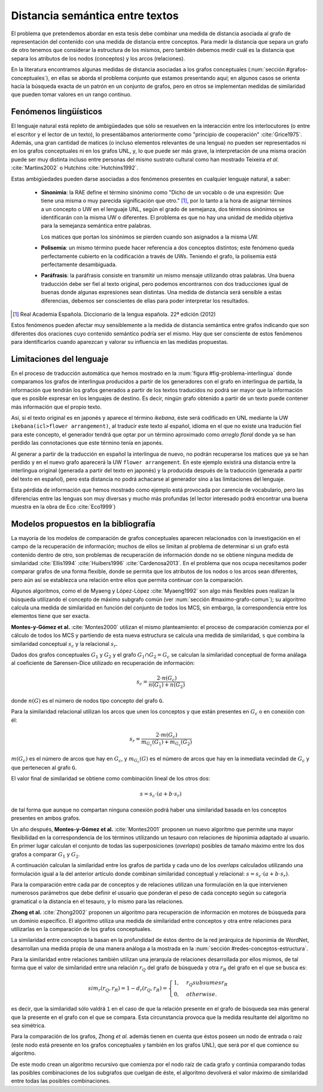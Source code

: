 
Distancia semántica entre textos
--------------------------------
El problema que pretendemos abordar en esta tesis debe combinar una medida de distancia
asociada al grafo de representación del contenido con una medida de distancia entre
conceptos. Para medir la distancia que separa un grafo de otro tenemos que considerar la
estructura de los mismos, pero también debemos medir cuál es la distancia que separa los
atributos de los nodos (conceptos) y los arcos (relaciones).

En la literatura encontramos algunas medidas de distancia asociadas a los grafos conceptuales
(:num:`sección #grafos-conceptuales`), en ellas se aborda el problema conjunto que estamos
presentando aquí; en algunos casos se orienta hacia la búsqueda exacta de un patrón en un
conjunto de grafos, pero en otros se implementan medidas de similaridad que pueden tomar
valores en un rango continuo.

.. fenomenos-linguisticos_
Fenómenos lingüísticos
``````````````````````
El lenguaje natural está repleto de ambigüedades que sólo se resuelven en la interacción
entre los interlocutores (o entre el escritor y el lector de un texto), lo presentábamos
anteriormente como "principio de cooperación" :cite:`Grice1975`. Además, una gran cantidad
de matices (o incluso elementos relevantes de una lengua) no pueden ser representados
ni en los grafos conceptuales ni en los grafos UNL, y, lo que puede ser más grave, la
interpretación de una misma oración puede ser muy distinta incluso entre personas del
mismo sustrato cultural como han mostrado Teixeira *et al.* :cite:`Martins2002` o
Hutchins :cite:`Hutchins1992`.

Estas ambigüedades pueden darse asociadas a dos fenómenos presentes en cualquier
lenguaje natural, a saber:

 * **Sinonimia**: la RAE define el término sinónimo como "Dicho de un vocablo o de una
   expresión: Que tiene una misma o muy parecida significación que otro." [#]_, por lo
   tanto a la hora de asignar términos a un concepto o UW en el lenguaje UNL, según
   el grado de semejanza, dos términos sinónimos se identificarán con la misma UW o
   diferentes. El problema es que no hay una unidad de medida objetiva para la semejanza
   semántica entre palabras.

   Los matices que portan los sinónimos se pierden cuando son asignados a la misma UW. 

 * **Polisemia**: un mismo término puede hacer referencia a dos conceptos distintos; este
   fenómeno queda perfectamente cubierto en la codificación a través de UWs. Teniendo el
   grafo, la polisemia está perfectamente desambiguada.

 * **Paráfrasis**: la paráfrasis consiste en transmitir un mismo mensaje utilizando otras
   palabras. Una buena traducción debe ser fiel al texto original, pero podemos encontrarnos
   con dos traducciones igual de buenas donde algunas expresiones sean distintas. Una medida
   de distancia será sensible a estas diferencias, debemos ser conscientes de ellas para poder
   interpretar los resultados.

.. [#] Real Academia Española. Diccionario de la lengua española. 22ª edición (2012)

Estos fenómenos pueden afectar muy sensiblemente a la medida de distancia semántica entre
grafos indicando que son diferentes dos oraciones cuyo contenido semántico podría ser el
mismo. Hay que ser consciente de estos fenómenos para identificarlos cuando aparezcan y 
valorar su influencia en las medidas propuestas.



Limitaciones del lenguaje
`````````````````````````
En el proceso de traducción automática que hemos mostrado en la
:num:`figura #fig-problema-interlingua` donde comparamos los grafos de interlingua producidos
a partir de los generadores con el grafo en interlingua de partida, la información que
tendrán los grafos generados a partir de los textos traducidos no podrá ser mayor que la
información que es posible expresar en los lenguajes de destino. Es decir, ningún grafo
obtenido a partir de un texto puede contener más información que el propio texto.

Así, si el texto original es en japonés y aparece el término *ikebana*, éste será codificado
en UNL mediante la UW ``ikebana(icl>flower arrangement)``, al traducir este texto al español,
idioma en el que no existe una tradución fiel para este concepto, el generador tendrá que optar
por un término aproximado como *arreglo floral* donde ya se han perdido las connotaciones que
este término tenía en japonés.

Al generar a partir de la traducción en español la interlingua
de nuevo, no podrán recuperarse los matices que ya se han perdido y en el nuevo
grafo aparecerá la UW ``flower arrangement``. En este ejemplo existirá una distancia entre la
interlingua original (generada a partir del texto en japonés) y la producida después de la
traducción (generada a partir del texto en español), pero esta distancia no podrá
achacarse al generador sino a las limitaciones del lenguaje.

Esta pérdida de información que hemos mostrado como ejemplo está provocada por carencia de
vocabulario, pero las diferencias entre las lenguas son muy diversas y mucho
más profundas (el lector interesado podrá encontrar una buena muestra en la obra de
Eco :cite:`Eco1999`)

.. TODO: Documentar las carencias del lenguaje en el libro de Bernárdez.


Modelos propuestos en la bibliografía
`````````````````````````````````````
La mayoría de los modelos de comparación de grafos conceptuales aparecen relacionados con
la investigación en el campo de la recuperación de información; muchos de ellos se limitan
al problema de determinar si un grafo está contenido dentro de otro, son problemas de
recuperación de información donde no se obtiene ninguna medida de similaridad :cite:`Ellis1994` :cite:`Huibers1996` :cite:`Cardenosa2013`.
En el problema que nos ocupa necesitamos poder comparar grafos de una forma flexible, donde se
permita que los atributos de los nodos o los arcos sean diferentes, pero aún así se establezca
una relación entre ellos que permita continuar con la comparación.

Algunos algoritmos, como el de Myaeng y López-López :cite:`Myaeng1992` son algo más flexibles
pues realizan la búsqueda utilizando el concepto de máximo subgrafo común
(ver :num:`sección #maximo-grafo-comun`); su algoritmo calcula una medida de similaridad
en función del conjunto de todos los MCS, sin embargo, la correspondencia entre los elementos
tiene que ser exacta.

**Montes-y-Gómez et al.** :cite:`Montes2000` utilizan el mismo planteamiento: el
proceso de comparación comienza por el cálculo de todos los MCS y partiendo de esta nueva
estructura se calcula una medida de similaridad, ``s`` que combina la similaridad
conceptual :math:`s_c` y la relacional :math:`s_r`.

Dados dos grafos conceptuales :math:`G_1` y :math:`G_2` y el grafo :math:`G_1 \cap G_2 = G_c`
se calculan la similaridad conceptual de forma análaga al coeficiente de Sørensen-Dice
utilizado en recuperación de información:

.. math::
    
    s_c = \frac{2 \cdot n(G_c)}{n(G_1) + n(G_2)}

donde :math:`n(G)` es el número de nodos tipo concepto del grafo ``G``.

Para la similaridad relacional utilizan los arcos que unen los conceptos y que están presentes
en :math:`G_c` o en conexión con él:

.. math::

    s_r = \frac{2 \cdot m(G_c)}{m_{G_c}(G_1) + m_{G_c}(G_2)}

:math:`m(G_c)` es el número de arcos que hay en :math:`G_c`, y :math:`m_{G_c}(G)` es el número
de arcos que hay en la inmediata vecindad de :math:`G_c` y que pertenecen al grafo ``G``.

El valor final de similaridad se obtiene como combinación lineal de los otros dos:

.. math::

    s = s_c \cdot (a + b \cdot s_r)

de tal forma que aunque no compartan ninguna conexión podrá haber una similaridad basada en
los conceptos presentes en ambos grafos.

Un año después, **Montes-y-Gómez et al.** :cite:`Montes2001` proponen un nuevo algoritmo
que permite una mayor flexibilidad en la correspondencia de los términos utilizando un
tesauro con relaciones de hiponimia adaptado al usuario. En primer lugar calculan el conjunto
de todas las superposiciones (*overlaps*) posibles de tamaño máximo entre los dos grafos
a comparar :math:`G_1` y :math:`G_2`.

A continuación calculan la similaridad entre los grafos de partida y cada uno de los
*overlaps* calculados utilizando una formulación igual a la del anterior artículo donde
combinan similaridad conceptual y relacional: :math:`s = s_c \cdot (a + b \cdot s_r)`.

Para la comparación entre cada par de conceptos y de relaciones utilizan una formulación
en la que intervienen numerosos parámetros que debe definir el usuario que ponderan el
peso de cada concepto según su categoría gramatical o la distancia en el tesauro, y lo mismo
para las relaciones.


**Zhong et al.** :cite:`Zhong2002` proponen un algoritmo para recuperación de información
en motores de búsqueda para un dominio específico. El algoritmo utiliza una medida de
similaridad entre conceptos y otra entre relaciones para utilizarlas en la comparación de
los grafos conceptuales.

La similaridad entre conceptos la basan en la profundidad de éstos dentro de la red jerárquica
de hiponimia de WordNet, desarrollan una medida propia de una manera análoga a la mostrada en la
:num:`sección #redes-conceptos-estructura`.

Para la similaridad entre relaciones también utilizan una jerarquía de relaciones desarrollada
por ellos mismos, de tal forma que el valor de similaridad entre una relación :math:`r_Q` del
grafo de búsqueda y otra :math:`r_R` del grafo en el que se busca es:

.. math::

    sim_r(r_Q, r_R) = 1 - d_r(r_Q, r_R) = \begin{cases}
    1, & r_Q subsumes r_R\\
    0, & otherwise.
    \end{cases}

es decir, que la similaridad sólo valdrá ``1`` en el caso de que la relación presente en el
grafo de búsqueda sea más general que la presente en el grafo con el que se compara. Esta
circunstancia provoca que la medida resultante del algoritmo no sea simétrica.

Para la comparación de los grafos, Zhong *et al.* además tienen en cuenta que éstos poseen un
nodo de entrada o raíz (este nodo está presente en los grafos conceptuales y también en
los grafos UNL), que será por el que comience su algoritmo.

De este modo crean un algoritmo recursivo que comienza por el nodo raíz de cada grafo y
continúa comparando todas las posibles combinaciones de los subgrafos que cuelgan de éste, el
algoritmo devolverá el valor máximo de similaridad entre todas las posibles combinaciones.

.. TODO: Artículos pendientes de revisión:

   :cite:`Ganapathy2013` (sin acceso al contenido)

   :cite:`Myaeng1992` (sin acceso al contenido) Uno de los autores es Aurelio López-López,
   que aparece en las referencias de Montes-y-Gómez y este articulo es 10 años anterior, así
   que probablemente no añada nada.

   :cite:`Cho2010` (sin acceso al contenido) Utiliza un RandomWalk para calcular la
   similaridad entre los grafos. Es una idea que lleva un tiempo rondándote por la cabeza,
   al menos ver cómo la implementa.

.. Ambas aproximaciones utilizan modelos combinatorios cuya aplicación en grafos grandes es
   cuestionable, no obstante, al igual que en nuestro caso, se centran en pequeñas oraciones donde
   el número de nodos y conexiones es relativamente pequeño por lo que los tiempos de cálculo
   son aceptables para la experimentación.
